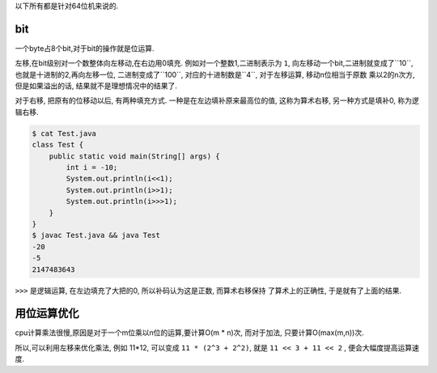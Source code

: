 
以下所有都是针对64位机来说的.

bit
====

一个byte占8个bit,对于bit的操作就是位运算.

左移,在bit级别对一个数整体向左移动,在右边用0填充. 例如对一个整数1,二进制表示为
``1``, 向左移动一个bit,二进制就变成了``10``, 也就是十进制的2,再向左移一位,
二进制变成了``100``, 对应的十进制数是``4``, 对于左移运算, 移动n位相当于原数
乘以2的n次方, 但是如果溢出的话, 结果就不是理想情况中的结果了.

对于右移, 把原有的位移动以后, 有两种填充方式. 一种是在左边填补原来最高位的值,
这称为算术右移, 另一种方式是填补0, 称为逻辑右移.

.. code:: java

    $ cat Test.java
    class Test {
        public static void main(String[] args) {
            int i = -10;
            System.out.println(i<<1);
            System.out.println(i>>1);
            System.out.println(i>>>1);
        }
    }
    $ javac Test.java && java Test
    -20
    -5
    2147483643

``>>>`` 是逻辑运算, 在左边填充了大把的0, 所以补码认为这是正数, 而算术右移保持
了算术上的正确性, 于是就有了上面的结果.

用位运算优化
=============

cpu计算乘法很慢,原因是对于一个m位乘以n位的运算,要计算O(m * n)次, 而对于加法,
只要计算O(max(m,n))次.

所以,可以利用左移来优化乘法, 例如 11*12, 可以变成 ``11 * (2^3 + 2^2)``,
就是 ``11 << 3 + 11 << 2`` , 便会大幅度提高运算速度.
